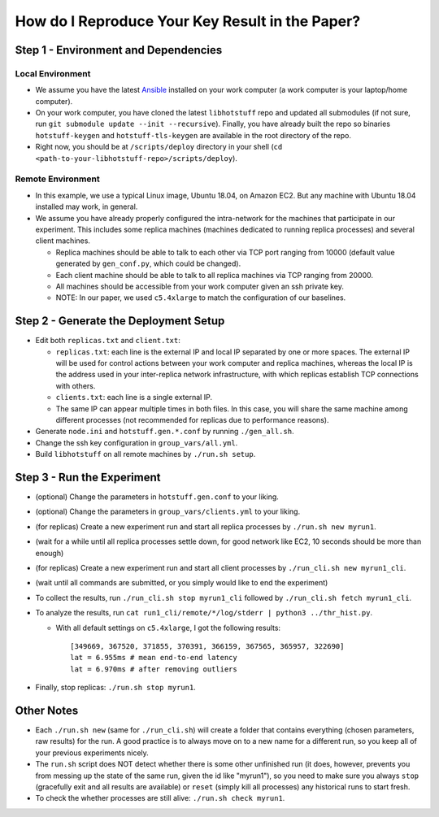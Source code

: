 How do I Reproduce Your Key Result in the Paper?
================================================

Step 1 - Environment and Dependencies
-------------------------------------

Local Environment
+++++++++++++++++

- We assume you have the latest Ansible_ installed on your work computer (a
  work computer is your laptop/home computer).
- On your work computer, you have cloned the latest ``libhotstuff`` repo and
  updated all submodules (if not sure, run ``git submodule update --init
  --recursive``). Finally, you have already built the repo so binaries
  ``hotstuff-keygen`` and ``hotstuff-tls-keygen`` are available in the root
  directory of the repo.
- Right now, you should be at ``/scripts/deploy`` directory in your shell (``cd
  <path-to-your-libhotstuff-repo>/scripts/deploy``).

Remote Environment
++++++++++++++++++

- In this example, we use a typical Linux image, Ubuntu 18.04, on Amazon EC2.
  But any machine with Ubuntu 18.04 installed may work, in general.
- We assume you have already properly configured the intra-network for the
  machines that participate in our experiment. This includes some replica machines
  (machines dedicated to running replica processes) and several client
  machines.

  - Replica machines should be able to talk to each other via TCP port ranging
    from 10000 (default value generated by ``gen_conf.py``, which could
    be changed).
  - Each client machine should be able to talk to all replica machines via TCP
    ranging from 20000.
  - All machines should be accessible from your work computer given an ssh private key.
  - NOTE: In our paper, we used ``c5.4xlarge`` to match the configuration of our baselines.

Step 2 - Generate the Deployment Setup
--------------------------------------

- Edit both ``replicas.txt`` and ``client.txt``:

  - ``replicas.txt``: each line is the external IP and local IP separated by
    one or more spaces. The external IP will be used for control actions
    between your work computer and replica machines, whereas the local IP is
    the address used in your inter-replica network infrastructure, with which
    replicas establish TCP connections with others.
  - ``clients.txt``: each line is a single external IP.
  - The same IP can appear multiple times in both files. In this case, you will
    share the same machine among different processes (not recommended for
    replicas due to performance reasons).

- Generate ``node.ini`` and ``hotstuff.gen.*.conf`` by running ``./gen_all.sh``.
- Change the ssh key configuration in ``group_vars/all.yml``.
- Build ``libhotstuff`` on all remote machines by ``./run.sh setup``.

Step 3 - Run the Experiment
---------------------------

- (optional) Change the parameters in ``hotstuff.gen.conf`` to your liking.
- (optional) Change the parameters in ``group_vars/clients.yml`` to your liking.
- (for replicas) Create a new experiment run and start all replica processes by ``./run.sh new myrun1``.
- (wait for a while until all replica processes settle down, for good network like EC2, 10 seconds should be more than enough)
- (for replicas) Create a new experiment run and start all client processes by ``./run_cli.sh new myrun1_cli``.
- (wait until all commands are submitted, or you simply would like to end the experiment)
- To collect the results, run ``./run_cli.sh stop myrun1_cli`` followed by ``./run_cli.sh fetch myrun1_cli``.
- To analyze the results, run ``cat run1_cli/remote/*/log/stderr | python3 ../thr_hist.py``.

  - With all default settings on ``c5.4xlarge``, I got the following results:

    ::

        [349669, 367520, 371855, 370391, 366159, 367565, 365957, 322690]
        lat = 6.955ms # mean end-to-end latency
        lat = 6.970ms # after removing outliers

- Finally, stop replicas: ``./run.sh stop myrun1``.

Other Notes
-----------

- Each ``./run.sh new`` (same for ``./run_cli.sh``) will create a folder that
  contains everything (chosen parameters, raw results) for the run. A good
  practice is to always move on to a new name for a different run, so you keep
  all of your previous experiments nicely.
- The ``run.sh`` script does NOT detect whether there is some other unfinished
  run (it does, however, prevents you from messing up the state of the same run,
  given the id like "myrun1"), so you need to make sure you always ``stop``
  (gracefully exit and all results are available) or ``reset`` (simply kill all
  processes) any historical runs to start fresh.
- To check the whether processes are still alive: ``./run.sh check myrun1``.


.. _Ansible: https://docs.ansible.com/ansible/latest/installation_guide/intro_installation.html
